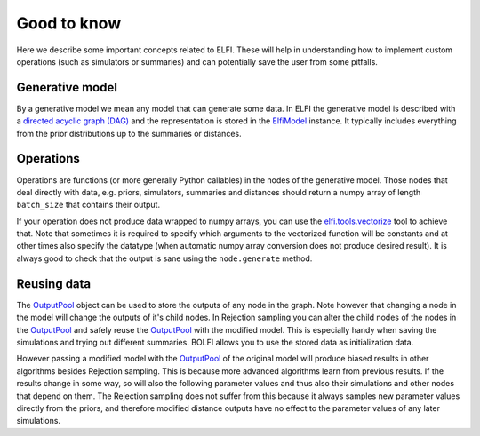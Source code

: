 Good to know
============

Here we describe some important concepts related to ELFI. These will help in understanding
how to implement custom operations (such as simulators or summaries) and can potentially
save the user from some pitfalls.

Generative model
----------------

By a generative model we mean any model that can generate some data. In ELFI the
generative model is described with a `directed acyclic graph (DAG)`_ and the representation
is stored in the `ElfiModel`_ instance. It typically includes everything from the prior
distributions up to the summaries or distances.

.. _`directed acyclic graph (DAG)`: https://en.wikipedia.org/wiki/Directed_acyclic_graph

.. _`ElfiModel`: api.html#elfi.ElfiModel


Operations
----------

Operations are functions (or more generally Python callables) in the nodes of the
generative model. Those nodes that deal directly with data, e.g. priors, simulators,
summaries and distances should return a numpy array of length ``batch_size`` that contains
their output.

If your operation does not produce data wrapped to numpy arrays, you can use the
`elfi.tools.vectorize`_ tool to achieve that. Note that sometimes it is required to specify
which arguments to the vectorized function will be constants and at other times also
specify the datatype (when automatic numpy array conversion does not produce desired
result). It is always good to check that the output is sane using the ``node.generate``
method.

.. _`elfi.tools.vectorize`: api.html#elfi.tools.vectorize

Reusing data
------------

The `OutputPool`_ object can be used to store the outputs of any node in the graph. Note
however that changing a node in the model will change the outputs of it's child nodes. In
Rejection sampling you can alter the child nodes of the nodes in the `OutputPool`_ and
safely reuse the `OutputPool`_ with the modified model. This is especially handy when
saving the simulations and trying out different summaries. BOLFI allows you to use the
stored data as initialization data.

However passing a modified model with the `OutputPool`_ of the original model will produce
biased results in other algorithms besides Rejection sampling. This is because more
advanced algorithms learn from previous results. If the results change in some way, so
will also the following parameter values and thus also their simulations and other nodes
that depend on them. The Rejection sampling does not suffer from this because it always
samples new parameter values directly from the priors, and therefore modified distance
outputs have no effect to the parameter values of any later simulations.

.. _`OutputPool`: api.html#elfi.OutputPool